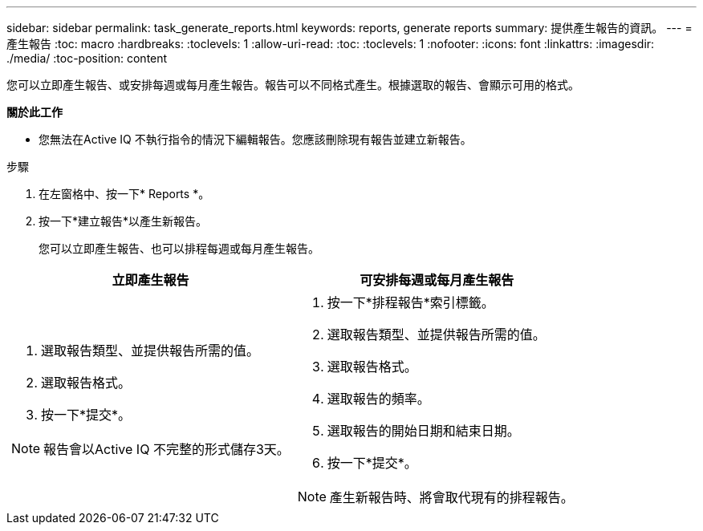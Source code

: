 ---
sidebar: sidebar 
permalink: task_generate_reports.html 
keywords: reports, generate reports 
summary: 提供產生報告的資訊。 
---
= 產生報告
:toc: macro
:hardbreaks:
:toclevels: 1
:allow-uri-read: 
:toc: 
:toclevels: 1
:nofooter: 
:icons: font
:linkattrs: 
:imagesdir: ./media/
:toc-position: content


[role="lead"]
您可以立即產生報告、或安排每週或每月產生報告。報告可以不同格式產生。根據選取的報告、會顯示可用的格式。

*關於此工作*

* 您無法在Active IQ 不執行指令的情況下編輯報告。您應該刪除現有報告並建立新報告。


.步驟
. 在左窗格中、按一下* Reports *。
. 按一下*建立報告*以產生新報告。
+
您可以立即產生報告、也可以排程每週或每月產生報告。



[cols="50,50"]
|===
| 立即產生報告 | 可安排每週或每月產生報告 


 a| 
. 選取報告類型、並提供報告所需的值。
. 選取報告格式。
. 按一下*提交*。



NOTE: 報告會以Active IQ 不完整的形式儲存3天。
 a| 
. 按一下*排程報告*索引標籤。
. 選取報告類型、並提供報告所需的值。
. 選取報告格式。
. 選取報告的頻率。
. 選取報告的開始日期和結束日期。
. 按一下*提交*。



NOTE: 產生新報告時、將會取代現有的排程報告。

|===